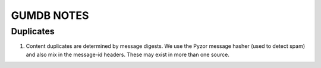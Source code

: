 ===========
GUMDB NOTES
===========


Duplicates
----------

1. Content duplicates are determined by message digests.  We use the
   Pyzor message hasher (used to detect spam) and also mix in the
   message-id headers.  These may exist in more than one source.
